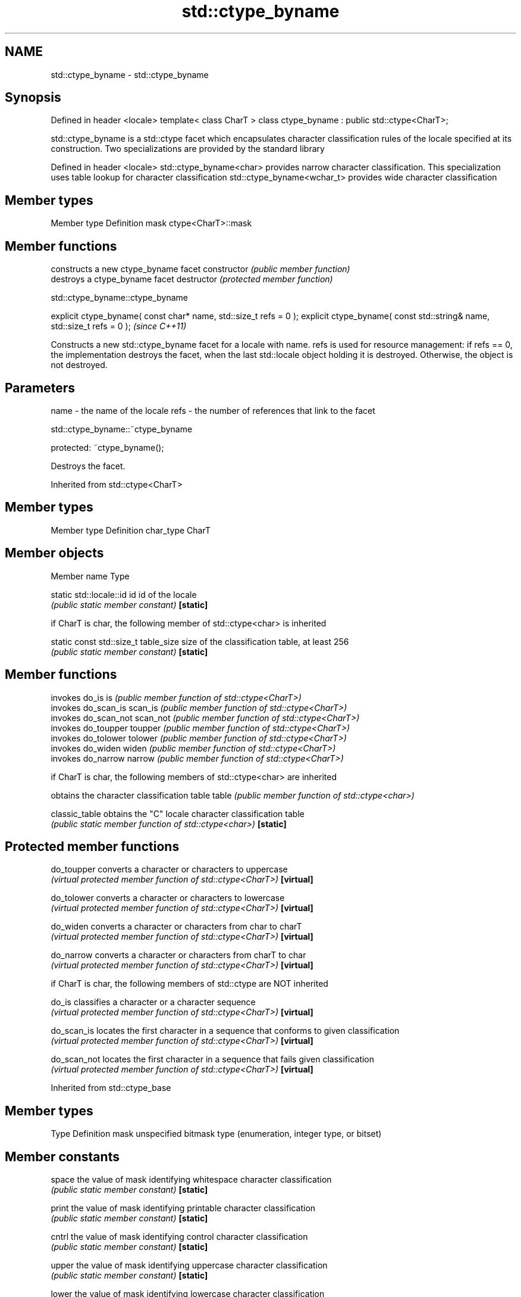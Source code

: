 .TH std::ctype_byname 3 "2020.03.24" "http://cppreference.com" "C++ Standard Libary"
.SH NAME
std::ctype_byname \- std::ctype_byname

.SH Synopsis

Defined in header <locale>
template< class CharT >
class ctype_byname : public std::ctype<CharT>;

std::ctype_byname is a std::ctype facet which encapsulates character classification rules of the locale specified at its construction.
Two specializations are provided by the standard library

Defined in header <locale>
std::ctype_byname<char>    provides narrow character classification. This specialization uses table lookup for character classification
std::ctype_byname<wchar_t> provides wide character classification


.SH Member types


Member type Definition
mask        ctype<CharT>::mask


.SH Member functions


              constructs a new ctype_byname facet
constructor   \fI(public member function)\fP
              destroys a ctype_byname facet
destructor    \fI(protected member function)\fP


 std::ctype_byname::ctype_byname


explicit ctype_byname( const char* name, std::size_t refs = 0 );
explicit ctype_byname( const std::string& name, std::size_t refs = 0 );  \fI(since C++11)\fP

Constructs a new std::ctype_byname facet for a locale with name.
refs is used for resource management: if refs == 0, the implementation destroys the facet, when the last std::locale object holding it is destroyed. Otherwise, the object is not destroyed.

.SH Parameters


name - the name of the locale
refs - the number of references that link to the facet


 std::ctype_byname::~ctype_byname


protected:
~ctype_byname();

Destroys the facet.

Inherited from std::ctype<CharT>


.SH Member types


Member type Definition
char_type   CharT


.SH Member objects


Member name                          Type

static std::locale::id id            id of the locale
                                     \fI(public static member constant)\fP
\fB[static]\fP

 if CharT is char, the following member of std::ctype<char> is inherited


static const std::size_t  table_size size of the classification table, at least 256
                                     \fI(public static member constant)\fP
\fB[static]\fP


.SH Member functions


              invokes do_is
is            \fI(public member function of std::ctype<CharT>)\fP
              invokes do_scan_is
scan_is       \fI(public member function of std::ctype<CharT>)\fP
              invokes do_scan_not
scan_not      \fI(public member function of std::ctype<CharT>)\fP
              invokes do_toupper
toupper       \fI(public member function of std::ctype<CharT>)\fP
              invokes do_tolower
tolower       \fI(public member function of std::ctype<CharT>)\fP
              invokes do_widen
widen         \fI(public member function of std::ctype<CharT>)\fP
              invokes do_narrow
narrow        \fI(public member function of std::ctype<CharT>)\fP

 if CharT is char, the following members of std::ctype<char> are inherited

              obtains the character classification table
table         \fI(public member function of std::ctype<char>)\fP

classic_table obtains the "C" locale character classification table
              \fI(public static member function of std::ctype<char>)\fP
\fB[static]\fP


.SH Protected member functions



do_toupper  converts a character or characters to uppercase
            \fI(virtual protected member function of std::ctype<CharT>)\fP
\fB[virtual]\fP

do_tolower  converts a character or characters to lowercase
            \fI(virtual protected member function of std::ctype<CharT>)\fP
\fB[virtual]\fP

do_widen    converts a character or characters from char to charT
            \fI(virtual protected member function of std::ctype<CharT>)\fP
\fB[virtual]\fP

do_narrow   converts a character or characters from charT to char
            \fI(virtual protected member function of std::ctype<CharT>)\fP
\fB[virtual]\fP

 if CharT is char, the following members of std::ctype are NOT inherited


do_is       classifies a character or a character sequence
            \fI(virtual protected member function of std::ctype<CharT>)\fP
\fB[virtual]\fP

do_scan_is  locates the first character in a sequence that conforms to given classification
            \fI(virtual protected member function of std::ctype<CharT>)\fP
\fB[virtual]\fP

do_scan_not locates the first character in a sequence that fails given classification
            \fI(virtual protected member function of std::ctype<CharT>)\fP
\fB[virtual]\fP


Inherited from std::ctype_base


.SH Member types


Type Definition
mask unspecified bitmask type (enumeration, integer type, or bitset)


.SH Member constants



space            the value of mask identifying whitespace character classification
                 \fI(public static member constant)\fP
\fB[static]\fP

print            the value of mask identifying printable character classification
                 \fI(public static member constant)\fP
\fB[static]\fP

cntrl            the value of mask identifying control character classification
                 \fI(public static member constant)\fP
\fB[static]\fP

upper            the value of mask identifying uppercase character classification
                 \fI(public static member constant)\fP
\fB[static]\fP

lower            the value of mask identifying lowercase character classification
                 \fI(public static member constant)\fP
\fB[static]\fP

alpha            the value of mask identifying alphabetic character classification
                 \fI(public static member constant)\fP
\fB[static]\fP

digit            the value of mask identifying digit character classification
                 \fI(public static member constant)\fP
\fB[static]\fP

punct            the value of mask identifying punctuation character classification
                 \fI(public static member constant)\fP
\fB[static]\fP

xdigit           the value of mask identifying hexadecimal digit character classification
                 \fI(public static member constant)\fP
\fB[static]\fP

blank            the value of mask identifying blank character classification
                 \fI(public static member constant)\fP
\fB[static]\fP \fI(C++11)\fP

alnum            alpha | digit
                 \fI(public static member constant)\fP
\fB[static]\fP

graph            alnum | punct
                 \fI(public static member constant)\fP
\fB[static]\fP


.SH Notes

The explicit specialization std::ctype_byname<char> was listed as a separate entry in the header file <locale> until C++11. it was removed in C++11 as defect_#1298, but it remains a required specialization, just like std::ctype_byname<wchar_t>.

.SH Example


// Run this code

  #include <iostream>
  #include <locale>

  int main()
  {
      wchar_t c = L'\\u00de'; // capital letter thorn

      std::locale loc("C");

      std::cout << "isupper('Þ', C locale) returned "
                 << std::boolalpha << std::isupper(c, loc) << '\\n';

      loc = std::locale(loc, new std::ctype_byname<wchar_t>("en_US.utf8"));

      std::cout << "isupper('Þ', C locale with Unicode ctype) returned "
                << std::boolalpha << std::isupper(c, loc) << '\\n';
  }

.SH Output:

  isupper('Þ', C locale) returned false
  isupper('Þ', C locale with Unicode ctype) returned true


.SH See also


            defines character classification tables
ctype       \fI(class template)\fP
            specialization of std::ctype for type char
ctype<char> \fI(class template specialization)\fP




